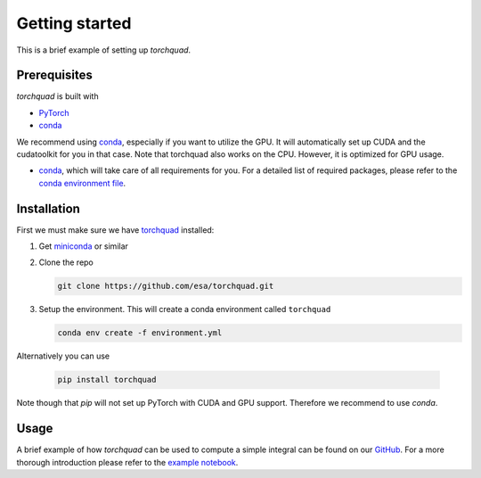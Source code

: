 .. _installation:

Getting started
===============

This is a brief example of setting up *torchquad*.

Prerequisites 
--------------

*torchquad* is built with

- `PyTorch <https://pytorch.org/>`_
- `conda <https://docs.conda.io/en/latest/>`_

We recommend using `conda <https://docs.conda.io/en/latest/>`_, especially if you want to utilize the GPU. 
It will automatically set up CUDA and the cudatoolkit for you in that case.
Note that torchquad also works on the CPU. However, it is optimized for GPU usage.

- `conda <https://docs.conda.io/en/latest/>`_, which will take care of all requirements for you. For a detailed list of required packages, please refer to the `conda environment file <https://github.com/esa/torchquad/blob/main/environment.yml>`_.

Installation
-------------

First we must make sure we have `torchquad <https://github.com/esa/torchquad>`_ installed:

1. Get `miniconda <https://docs.conda.io/en/latest/miniconda.html>`_ or similar
2. Clone the repo

   .. code-block:: bash

      git clone https://github.com/esa/torchquad.git

3. Setup the environment. This will create a conda environment called ``torchquad``

   .. code-block:: bash

      conda env create -f environment.yml

Alternatively you can use

   .. code-block:: bash

      pip install torchquad

Note though that `pip` will not set up PyTorch with CUDA and GPU support. Therefore we recommend to use `conda`.

Usage
-----

A brief example of how *torchquad* can be used to compute a simple integral can be found on our `GitHub <https://github.com/esa/torchquad>`_. 
For a more thorough introduction please refer to the `example notebook <https://github.com/esa/torchquad/blob/main/notebooks/Example_notebook.ipynb>`_.
